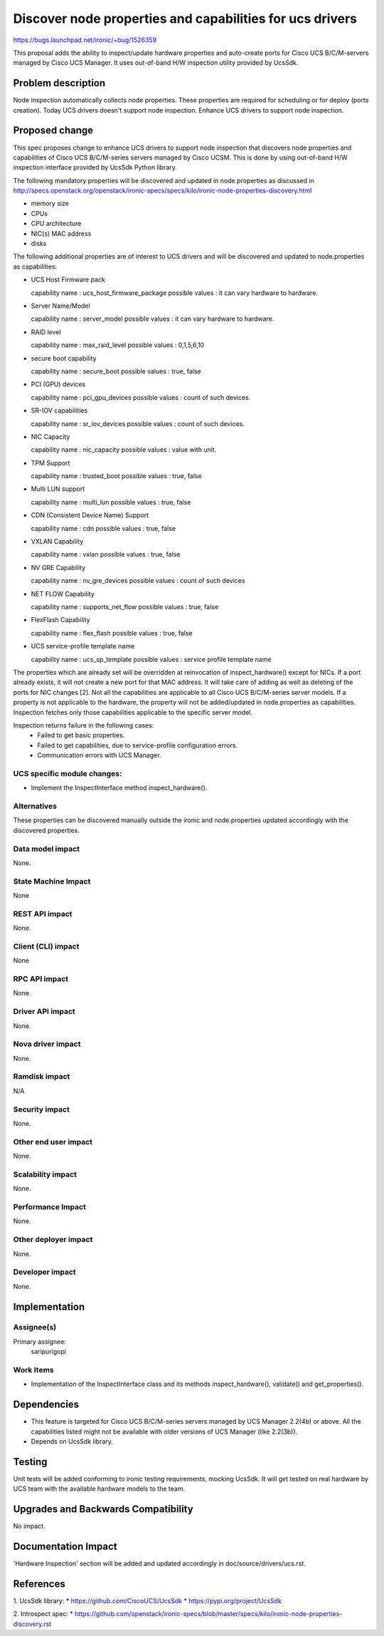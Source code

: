 ..
 This work is licensed under a Creative Commons Attribution 3.0 Unported
 License.

 http://creativecommons.org/licenses/by/3.0/legalcode

=========================================================
Discover node properties and capabilities for ucs drivers
=========================================================

https://bugs.launchpad.net/ironic/+bug/1526359

This proposal adds the ability to inspect/update hardware properties and
auto-create ports for Cisco UCS B/C/M-servers managed by Cisco UCS Manager.
It uses out-of-band H/W inspection utility provided by UcsSdk.

Problem description
===================

Node inspection automatically collects node properties. These properties are
required for scheduling or for deploy (ports creation). Today UCS drivers
doesn't support node inspection. Enhance UCS drivers to support node
inspection.

Proposed change
===============
This spec proposes change to enhance UCS drivers to support node inspection
that discovers node properties and capabilities of Cisco UCS B/C/M-series
servers managed by Cisco UCSM. This is done by using out-of-band H/W inspection
interface provided by UcsSdk Python library.

The following mandatory properties will be discovered and updated in
node.properties as discussed in
http://specs.openstack.org/openstack/ironic-specs/specs/kilo/ironic-node-properties-discovery.html

* memory size

* CPUs

* CPU architecture

* NIC(s) MAC address

* disks

The following additional properties are of interest to UCS drivers
and will be discovered and updated to node.properties as
capabilities:

* UCS Host Firmware pack

  capability name : ucs_host_firmware_package
  possible values : it can vary hardware to hardware.

* Server Name/Model

  capability name : server_model
  possible values : it can vary hardware to hardware.

* RAID level

  capability name : max_raid_level
  possible values : 0,1,5,6,10

* secure boot capability

  capability name : secure_boot
  possible values : true, false

* PCI (GPU) devices

  capability name : pci_gpu_devices
  possible values : count of such devices.

* SR-IOV capabilities

  capability name : sr_iov_devices
  possible values : count of such devices.

* NIC Capacity

  capability name : nic_capacity
  possible values : value with unit.

* TPM Support

  capability name : trusted_boot
  possible values : true, false

* Multi LUN support

  capability name : multi_lun
  possible values : true, false

* CDN (Consistent Device Name) Support

  capability name : cdn
  possible values : true, false

* VXLAN Capability

  capability name : vxlan
  possible values : true, false

* NV GRE Capability

  capability name : nv_gre_devices
  possible values : count of such devices

* NET FLOW Capability

  capability name : supports_net_flow
  possible values : true, false

* FlexFlash Capability

  capability name : flex_flash
  possible values : true, false

* UCS service-profile template name

  capability name : ucs_sp_template
  possible values : service profile template name


The properties which are already set will be overridden at reinvocation of
inspect_hardware() except for NICs. If a port already exists, it will not
create a new port for that MAC address. It will take care of adding as well as
deleting of the ports for NIC changes [2].
Not all the capabilities are applicable to all Cisco UCS B/C/M-series server
models. If a property is not applicable to the hardware, the property will not
be added/updated in node.properties as capabilities. Inspection fetches only
those capabilities applicable to the specific server model.

Inspection returns failure in the following cases:
    * Failed to get basic properties.
    * Failed to get capabilities, due to service-profile configuration errors.
    * Communication errors with UCS Manager.

UCS specific module changes:
----------------------------

* Implement the InspectInterface method inspect_hardware().

Alternatives
------------

These properties can be discovered manually outside the ironic and
node.properties updated accordingly with the discovered properties.

Data model impact
-----------------

None.

State Machine Impact
--------------------

None

REST API impact
---------------

None.

Client (CLI) impact
-------------------
None

RPC API impact
--------------

None.

Driver API impact
-----------------

None.

Nova driver impact
------------------

None.

Ramdisk impact
--------------

N/A

.. NOTE: This section was not present at the time this spec was approved.

Security impact
---------------

None.

Other end user impact
---------------------

None.

Scalability impact
------------------

None.

Performance Impact
------------------

None.

Other deployer impact
---------------------

None.

Developer impact
----------------

None.

Implementation
==============

Assignee(s)
-----------

Primary assignee:
  saripurigopi

Work Items
----------

* Implementation of the InspectInterface class and
  its methods inspect_hardware(), validate() and get_properties().

Dependencies
============
* This feature is targeted for Cisco UCS B/C/M-series servers managed by
  UCS Manager 2.2(4b) or above. All the capabilities listed might not be
  available with older versions of UCS Manager (like 2.2(3b)).

* Depends on UcsSdk library.

Testing
=======

Unit tests will be added conforming to ironic testing requirements, mocking
UcsSdk. It will get tested on real hardware by UCS team with the available
hardware models to the team.

Upgrades and Backwards Compatibility
====================================

No impact.

Documentation Impact
====================

'Hardware Inspection' section will be added and updated accordingly in
doc/source/drivers/ucs.rst.

References
==========

1. UcsSdk library:
* https://github.com/CiscoUCS/UcsSdk
* https://pypi.org/project/UcsSdk

2. Introspect spec:
* https://github.com/openstack/ironic-specs/blob/master/specs/kilo/ironic-node-properties-discovery.rst

